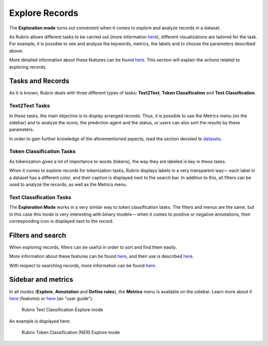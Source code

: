 Explore Records
^^^^^^^^^^^^^^^^^^^
The **Exploration mode** turns out convenient when it comes to explore and analyze records in a dataset.

As Rubrix allows different tasks to be carried out (more information `here <workspace.rst>`_\), different visualizations are tailored for the task. For example, it is possible to see and analyze the keywords, metrics, the labels and to choose the parameters described above.

More detailed information about these features can be found `here <dataset_main.rst>`_\. This section will explain the actions related to exploring records.

Tasks and Records
---------
As it is known, Rubrix deals with three different types of tasks: **Text2Text**, **Token Classification** and **Text Classification**.

Text2Text Tasks
~~~~~~~~~~

In these tasks, the main objective is to display arranged records. Thus, it is possible to use the Metrics menu (on the sidebar) and to analyze the score, the prediction agent and the status, or users can also sort the results by these parameters.

In order to gain further knowledge of the aforementioned aspects, read the section devoted to `datasets <dataset_main.rst>`_\.

Token Classification Tasks
~~~~~~~~~~

As tokenization gives a lot of importance to words (tokens), the way they are labeled is key in these tasks.

When it comes to explore records for tokenization tasks, Rubrix displays labels in a very transparent way— each label in a dataset has a different color, and their caption is displayed next to the search bar. In addition to this, all filters can be used to analyze the records, as well as the Metrics menu.

Text Classification Tasks
~~~~~~~~~~

The **Exploration Mode** works in a very similar way to token classification tasks.
The filters and menus are the same, but in this case this mode is very interesting with binary models— when it comes to positive or negative annotations, their corresponding icon is displayed next to the record.

Filters and search
---------
When exploring records, filters can be useful in order to sort and find them easily.

More information about these features can be found  `here <dataset_main.rst>`_\, and their use is described  `here <filter_records.rst>`_\.

With respect to searching records, more information can be found `here <search_records.rst>`_\.

Sidebar and metrics
---------
In all modes (**Explore**, **Annotation** and **Define rules**), the **Metrics** menu is available on the sidebar. Learn more about it  `here <dataset_main.rst>`_\  (features) or  `here <metrics.rst>`_\  (an "user guide").

.. figure:: ../docs/reference/webapp/webappui_images/explore_textcat.png
   :alt: Rubrix Text Classification Explore mode

   Rubrix Text Classification Explore mode

An example is displayed here:

.. figure:: ../docs/reference/webapp/webappui_images/explore_ner.png
   :alt: Rubrix Token Classification (NER) Explore mode

   Rubrix Token Classification (NER) Explore mode
